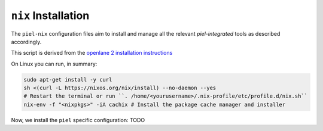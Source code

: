 ``nix`` Installation
--------------------------

The ``piel-nix`` configuration files aim to install and manage all the relevant `piel-integrated` tools as described accordingly.

This script is derived from the `openlane 2 installation instructions <https://openlane2.readthedocs.io/en/latest/getting_started/nix_installation/installation_win.html>`__


On Linux you can run, in summary:

.. code-block::

    sudo apt-get install -y curl
    sh <(curl -L https://nixos.org/nix/install) --no-daemon --yes
    # Restart the terminal or run ``. /home/<yourusername>/.nix-profile/etc/profile.d/nix.sh``
    nix-env -f "<nixpkgs>" -iA cachix # Install the package cache manager and installer


Now, we install the ``piel`` specific configuration:
TODO
